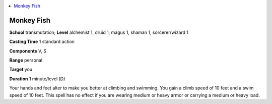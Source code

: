 
.. _`advancedclassguide.spells.monkeyfish`:

.. contents:: \ 

.. _`advancedclassguide.spells.monkeyfish#monkey_fish`:

Monkey Fish
============

\ **School**\  transmutation; \ **Level**\  alchemist 1, druid 1, magus 1, shaman 1, sorcerer/wizard 1

\ **Casting Time**\  1 standard action

\ **Components**\  V, S

\ **Range**\  personal

\ **Target**\  you

\ **Duration**\  1 minute/level (D)

Your hands and feet alter to make you better at climbing and swimming. You gain a climb speed of 10 feet and a swim speed of 10 feet. This spell has no effect if you are wearing medium or heavy armor or carrying a medium or heavy load.

